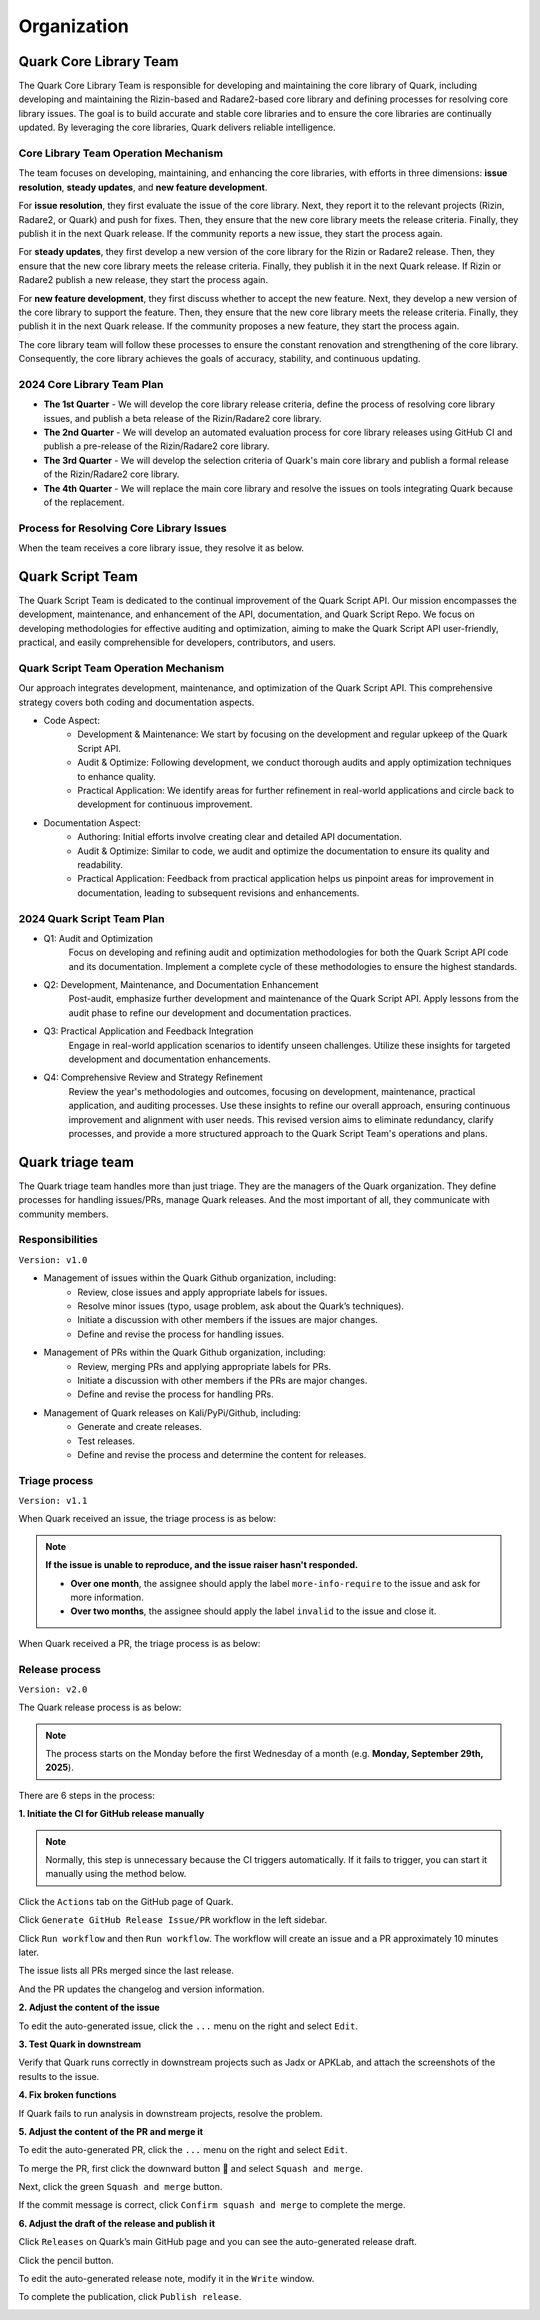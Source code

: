 ++++++++++++
Organization
++++++++++++

Quark Core Library Team
=======================

The Quark Core Library Team is responsible for developing and maintaining the core library of Quark, including developing and maintaining the Rizin-based and Radare2-based core library and defining processes for resolving core library issues. The goal is to build accurate and stable core libraries and to ensure the core libraries are continually updated. By leveraging the core libraries, Quark delivers reliable intelligence.

Core Library Team Operation Mechanism
--------------------------------------

.. image:: https://i.imgur.com/DAUlAAW.png

The team focuses on developing, maintaining, and enhancing the core libraries, with efforts in three dimensions: **issue resolution**, **steady updates**, and **new feature development**.

For **issue resolution**, they first evaluate the issue of the core library. Next, they report it to the relevant projects (Rizin, Radare2, or Quark) and push for fixes. Then, they ensure that the new core library meets the release criteria. Finally, they publish it in the next Quark release. If the community reports a new issue, they start the process again.

For **steady updates**, they first develop a new version of the core library for the Rizin or Radare2 release. Then, they ensure that the new core library meets the release criteria. Finally, they publish it in the next Quark release. If Rizin or Radare2 publish a new release, they start the process again.

For **new feature development**, they first discuss whether to accept the new feature. Next, they develop a new version of the core library to support the feature. Then, they ensure that the new core library meets the release criteria. Finally, they publish it in the next Quark release. If the community proposes a new feature, they start the process again.

The core library team will follow these processes to ensure the constant renovation and strengthening of the core library. Consequently, the core library achieves the goals of accuracy, stability, and continuous updating.

2024 Core Library Team Plan
---------------------------

* **The 1st Quarter** - We will develop the core library release criteria, define the process of resolving core library issues, and publish a beta release of the Rizin/Radare2 core library.

* **The 2nd Quarter** - We will develop an automated evaluation process for core library releases using GitHub CI and publish a pre-release of the Rizin/Radare2 core library.

* **The 3rd Quarter** - We will develop the selection criteria of Quark's main core library and publish a formal release of the Rizin/Radare2 core library.

* **The 4th Quarter** - We will replace the main core library and resolve the issues on tools integrating Quark because of the replacement.

Process for Resolving Core Library Issues
-----------------------------------------

When the team receives a core library issue, they resolve it as below.

.. image:: https://i.imgur.com/5nPnQwJ.png

Quark Script Team 
==================

The Quark Script Team is dedicated to the continual improvement of the Quark Script API. Our mission encompasses the development, maintenance, and enhancement of the API, documentation, and Quark Script Repo. We focus on developing methodologies for effective auditing and optimization, aiming to make the Quark Script API user-friendly, practical, and easily comprehensible for developers, contributors, and users.

Quark Script Team Operation Mechanism
--------------------------------------

.. image:: https://i.imgur.com/vHcYmPZ.png


Our approach integrates development, maintenance, and optimization of the Quark Script API. This comprehensive strategy covers both coding and documentation aspects.

* Code Aspect:
    - Development & Maintenance: We start by focusing on the development and regular upkeep of the Quark Script API.
    - Audit & Optimize: Following development, we conduct thorough audits and apply optimization techniques to enhance quality.
    - Practical Application: We identify areas for further refinement in real-world applications and circle back to development for continuous improvement.

* Documentation Aspect:
    - Authoring: Initial efforts involve creating clear and detailed API documentation.
    - Audit & Optimize: Similar to code, we audit and optimize the documentation to ensure its quality and readability.
    - Practical Application: Feedback from practical application helps us pinpoint areas for improvement in documentation, leading to subsequent revisions and enhancements.

2024 Quark Script Team Plan
---------------------------

* Q1: Audit and Optimization
    Focus on developing and refining audit and optimization methodologies for both the Quark Script API code and its documentation.
    Implement a complete cycle of these methodologies to ensure the highest standards.

* Q2: Development, Maintenance, and Documentation Enhancement
    Post-audit, emphasize further development and maintenance of the Quark Script API.
    Apply lessons from the audit phase to refine our development and documentation practices.

* Q3: Practical Application and Feedback Integration
    Engage in real-world application scenarios to identify unseen challenges.
    Utilize these insights for targeted development and documentation enhancements.

* Q4: Comprehensive Review and Strategy Refinement
    Review the year's methodologies and outcomes, focusing on development, maintenance, practical application, and auditing processes.
    Use these insights to refine our overall approach, ensuring continuous improvement and alignment with user needs.
    This revised version aims to eliminate redundancy, clarify processes, and provide a more structured approach to the Quark Script Team's operations and plans.

Quark triage team
=================

The Quark triage team handles more than just triage. They are the managers of the Quark organization. They define processes for handling issues/PRs, manage Quark releases. And the most important of all, they communicate with community members.

Responsibilities
----------------
``Version: v1.0``

* Management of issues within the Quark Github organization, including:
    - Review, close issues and apply appropriate labels for issues.
    - Resolve minor issues (typo, usage problem, ask about the Quark’s techniques).
    - Initiate a discussion with other members if the issues are major changes.
    - Define and revise the process for handling issues.

* Management of PRs within the Quark Github organization, including:
    - Review, merging PRs and applying appropriate labels for PRs.
    - Initiate a discussion with other members if the PRs are major changes.
    - Define and revise the process for handling PRs.

* Management of Quark releases on Kali/PyPi/Github, including:
     - Generate and create releases.
     - Test releases.
     - Define and revise the process and determine the content for releases.

Triage process
---------------
``Version: v1.1``

When Quark received an issue, the triage process is as below:

.. image:: https://i.imgur.com/iFFqcYx.png

.. note::
    **If the issue is unable to reproduce, and the issue raiser hasn't responded.**

    - **Over one month**, the assignee should apply the label ``more-info-require`` to the issue and ask for more information.
    - **Over two months**, the assignee should apply the label ``invalid`` to the issue and close it.

When Quark received a PR, the triage process is as below:

.. image:: https://i.imgur.com/jEkZSV8.png


Release process
----------------

``Version: v2.0``

The Quark release process is as below:


.. image:: https://i.postimg.cc/NsK6mCmt/github-release-drawio.png
   :target: https://i.postimg.cc/NsK6mCmt/github-release-drawio.png
   :alt:


.. note::
    The process starts on the Monday before the first Wednesday of a month (e.g. **Monday, September 29th, 2025**\ ).


There are 6 steps in the process:

**1. Initiate the CI for GitHub release manually**

.. note::
    Normally, this step is unnecessary because the CI triggers automatically. If it fails to trigger, you can start it manually using the method below.


Click the ``Actions`` tab on the GitHub page of Quark.

.. image:: https://i.postimg.cc/MHW9J1nc/tpBB18r.png
   :target: https://i.postimg.cc/MHW9J1nc/tpBB18r.png
   :alt:


Click ``Generate GitHub Release Issue/PR`` workflow in the left sidebar.


.. image:: https://i.postimg.cc/Jn2WCmj4/ci-issue-pr.jpg
   :target: https://i.postimg.cc/Jn2WCmj4/ci-issue-pr.jpg
   :alt:


Click ``Run workflow`` and then ``Run workflow``. The workflow will create an issue and a PR approximately 10 minutes later.

.. image:: https://i.postimg.cc/63hhcTMB/Screenshot-2025-08-11-16-07-17.png
   :target: https://i.postimg.cc/63hhcTMB/Screenshot-2025-08-11-16-07-17.png
   :alt:


The issue lists all PRs merged since the last release.

.. image:: https://i.postimg.cc/MGcGcstT/issue.jpg
   :target: https://i.postimg.cc/MGcGcstT/issue.jpg
   :alt:


And the PR updates the changelog and version information.

.. image:: https://i.postimg.cc/MKc3FVsB/pr.jpg
   :target: https://i.postimg.cc/MKc3FVsB/pr.jpg
   :alt:


**2. Adjust the content of the issue**

To edit the auto-generated issue, click the ``...`` menu on the right and select ``Edit``.

.. image:: https://i.postimg.cc/hPM6kKgF/Screenshot-2025-08-12-07-35-15.png
   :target: https://i.postimg.cc/hPM6kKgF/Screenshot-2025-08-12-07-35-15.png
   :alt:


**3. Test Quark in downstream**

Verify that Quark runs correctly in downstream projects such as Jadx or APKLab, and attach the screenshots of the results to the issue.

.. image:: https://i.postimg.cc/G2LdFqxG/jadx.jpg
   :target: https://i.postimg.cc/G2LdFqxG/jadx.jpg
   :alt:


**4. Fix broken functions**

If Quark fails to run analysis in downstream projects, resolve the problem.

**5. Adjust the content of the PR and merge it**

To edit the auto-generated PR, click the ``...`` menu on the right and select ``Edit``.

.. image:: https://i.postimg.cc/7YWhx8Mc/pr-edit.jpg
   :target: https://i.postimg.cc/7YWhx8Mc/pr-edit.jpg
   :alt:


To merge the PR, first click the downward button 🔽 and select ``Squash and merge``.

.. image:: https://i.postimg.cc/4x2SLwGp/merge-pr-1.jpg
   :target: https://i.postimg.cc/4x2SLwGp/merge-pr-1.jpg
   :alt:


Next, click the green ``Squash and merge`` button.

.. image:: https://i.postimg.cc/T3Bc5sGN/merge-pr-2.jpg
   :target: https://i.postimg.cc/T3Bc5sGN/merge-pr-2.jpg
   :alt:


If the commit message is correct, click ``Confirm squash and merge`` to complete the merge.

.. image:: https://i.postimg.cc/hPyscjYB/merge-pr-3.jpg
   :target: https://i.postimg.cc/hPyscjYB/merge-pr-3.jpg
   :alt:


**6. Adjust the draft of the release and publish it**

Click ``Releases`` on Quark’s main GitHub page and you can see the auto-generated release draft.

.. image:: https://i.postimg.cc/SN6XftWt/release-01.jpg
   :target: https://i.postimg.cc/SN6XftWt/release-01.jpg
   :alt:


Click the pencil button.

.. image:: https://i.postimg.cc/X7GmnSx4/Screenshot-2025-08-12-07-47-19-1.png
   :target: https://i.postimg.cc/X7GmnSx4/Screenshot-2025-08-12-07-47-19-1.png
   :alt:


To edit the auto-generated release note, modify it in the ``Write`` window.

.. image:: https://i.postimg.cc/pTrkkz6R/Screenshot-2025-08-12-07-48-19.png
   :target: https://i.postimg.cc/pTrkkz6R/Screenshot-2025-08-12-07-48-19.png
   :alt:


To complete the publication, click ``Publish release``.

.. image:: https://i.postimg.cc/c1gGLn4p/Screenshot-2025-08-12-07-48-56.png
   :target: https://postimg.cc/c6SbD63h
   :alt: Screenshot-2025-08-12-07-48-56.png


